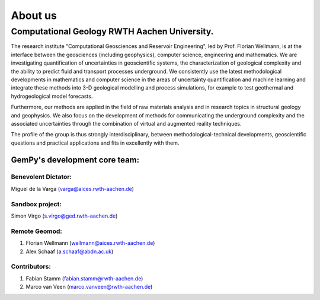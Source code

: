 About us
========

Computational Geology RWTH Aachen University.
#############################################

The research  institute "Computational Geosciences and Reservoir Engineering", led by Prof. Florian Wellmann, is at the interface between the geosciences (including geophysics),
computer science, engineering and mathematics. We are investigating quantification of uncertainties in geoscientific systems,
the characterization of geological complexity and the ability to predict fluid and transport processes underground. We consistently use the
latest methodological developments in mathematics and computer science in the areas of uncertainty quantification and machine learning and
integrate these methods into 3-D geological modelling and process simulations, for example to test geothermal and hydrogeological model
forecasts.

Furthermore, our methods are applied in the field of raw materials analysis and in research topics in structural geology and
geophysics. We also focus on the development of methods for communicating the underground complexity and the associated uncertainties
through the combination of virtual and augmented reality techniques.

The profile of the group is thus strongly interdisciplinary, between methodological-technical developments,
geoscientific questions and practical applications and fits in excellently with them.

.. image:: ./images/institute.JPG
    :width: 59%


GemPy's development core team:
^^^^^^^^^^^^^^^^^^^^^^^^^^^^^^
Benevolent Dictator:
******************************
Miguel de la Varga (varga@aices.rwth-aachen.de)

Sandbox project:
*****************
Simon Virgo (s.virgo@ged.rwth-aachen.de)

Remote Geomod:
**************
1. Florian Wellmann (wellmann@aices.rwth-aachen.de)
2. Alex Schaaf (a.schaaf@abdn.ac.uk)

Contributors:
*************
1. Fabian Stamm (fabian.stamm@rwth-aachen.de)
2. Marco van Veen (marco.vanveen@rwth-aachen.de)